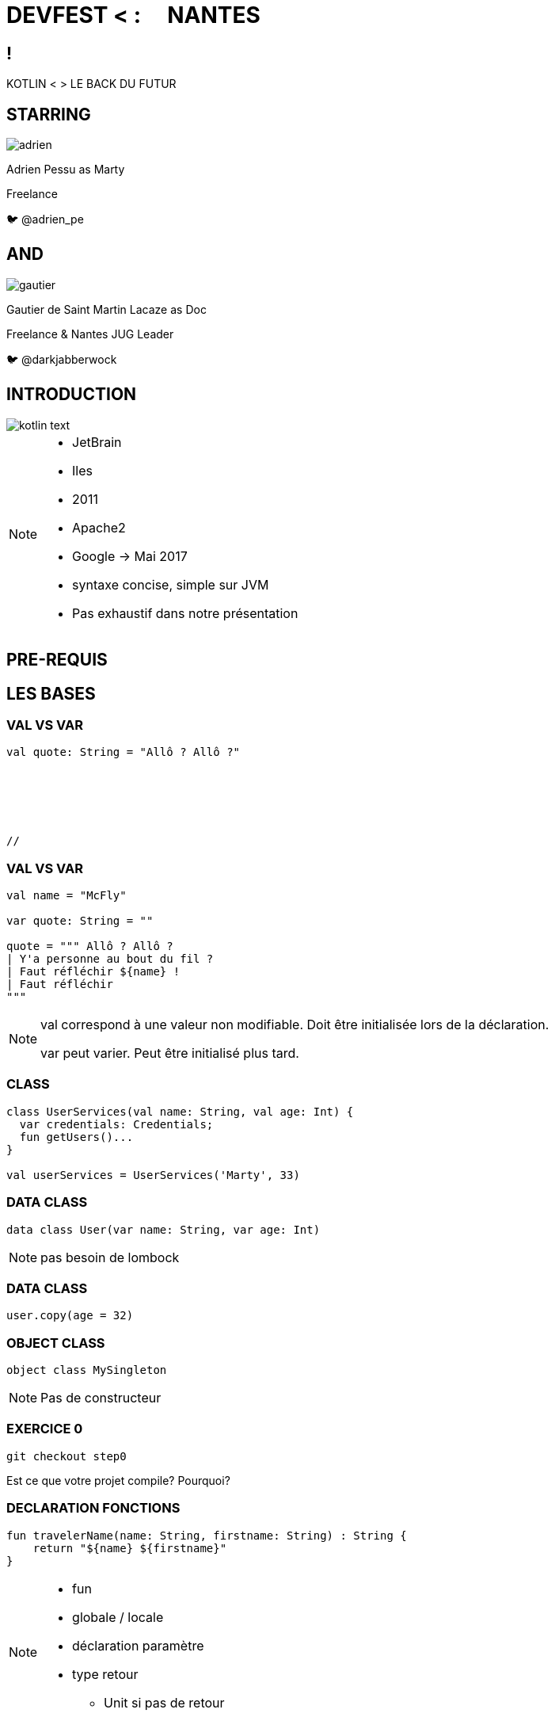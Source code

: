 // Theme
:revealjs_customtheme: css/theme/bttf.css

:revealjs_slideNumber: true
//:revealjsdir: https://cdnjs.cloudflare.com/ajax/libs/reveal.js/3.6.0

:revealjs_width: "100%"
:revealjs_height: "100%"
:revealjs_margin: 0
:revealjs_minScale: 1
:revealjs_maxScale: 1

:revealjs_transition: fade

:source-highlighter: highlightjs
:highlightjs-theme: ./css/highlight-styles/vs-bttf.css


:imagesdir: images
:title-slide-transition: zoom
:title-slide-transition-speed: fast


= DEVFEST < : [title-left-part]#&nbsp; &nbsp;# NANTES

[transition=zoom]
== !

[header]#KOTLIN <# [hearder-line]#> LE BACK DU FUTUR#

== STARRING

image::adrien.png[size=contain, role="actor"]

Adrien Pessu as [.actor-role]#Marty#

Freelance

🐦 @adrien_pe

== AND

image::gautier.png[size=contain, role="actor"]

Gautier de Saint Martin Lacaze as [actor-role]#Doc#

Freelance & Nantes JUG Leader

🐦 @darkjabberwock

== INTRODUCTION

image::kotlin-text.svg[size=contain]

[NOTE.speaker]
--
* JetBrain
* Iles
* 2011
* Apache2
* Google -> Mai 2017
* syntaxe concise, simple sur JVM
* Pas exhaustif dans notre présentation
--

== PRE-REQUIS

== LES BASES

=== VAL VS VAR

// Adrien

[source,kotlin,subs="quotes"]
----
val quote: String = "Allô ? Allô ?"






//
----


=== VAL VS VAR

// Adrien

[source,kotlin,subs="quotes"]
----
val name = "McFly"

var quote: String = ""

quote = """ Allô ? Allô ?
| Y'a personne au bout du fil ?
| Faut réfléchir ${name} !
| Faut réfléchir
"""
----

[NOTE.speaker]
--
val correspond à une valeur non modifiable.
Doit être initialisée lors de la déclaration.

var peut varier.
Peut être initialisé plus tard.
--

=== CLASS

// Adrien

[source,kotlin,subs="quotes"]
----
class UserServices(val name: String, val age: Int) {
  var credentials: Credentials;
  fun getUsers()...
}

val userServices = UserServices('Marty', 33)
----

=== DATA CLASS

// Adrien

[source,kotlin,subs="quotes"]
----
data class User(var name: String, var age: Int)
----

[NOTE.speaker]
--
pas besoin de lombock
--

=== DATA CLASS

// adrien

[source,kotlin,subs="quotes"]
----
user.copy(age = 32)
----

=== OBJECT CLASS

// Adrien

[source,kotlin,subs="quotes"]
----
object class MySingleton
----

[NOTE.speaker]
--
Pas de constructeur
--


=== EXERCICE 0


[source,kotlin,subs="quotes"]
----
git checkout step0
----

Est ce que votre projet compile? Pourquoi?


=== DECLARATION FONCTIONS

// Gautier

[source,kotlin,subs="quotes"]
----
fun travelerName(name: String, firstname: String) : String {
    return "${name} ${firstname}"
}
----

[NOTE.speaker]
--
* fun
* globale / locale
* déclaration paramètre
* type retour
** Unit si pas de retour
--


=== DÉCLARATION FONCTIONS

// Gautier

[source,kotlin,subs="quotes"]
----
fun travelerNameInline(name: String, firstname: String) = "${name} ${firstname}"

// - 2.21 Gigowatts !! 2.21 Gigowatts !! Mon dieu !
----

[NOTE.speaker]
--
* inline
* type retour optionnel
--


=== EXERCICE 1


----
git checkout step1
----

Dans cet exercice, nous allons filter automatiquement les événements qui n’ont pas de date dans notre source de données.

Pour cela, accéder à la classe EventUtil et ajouter un filtre sur le retour de la méthode prettier.

Pensez à vous aider des tests unitaires présents dans ``EventUtilTest.kt``.

== FUN

=== PARAMETRE NOMME


[source,kotlin]
----
fun buildMessage(
        name: String,
        upper: Boolean,
        withEmoji: Boolean
): String {

 // ...

}
----


=== PARAMETRE NOMME

[source,kotlin]
----
val message = buildMessage("Christopher Lloyd", true, false)
----


=== PARAMETRE NOMME

[source,kotlin]
----
val messageWithNamedArguments = buildMessage("Christopher Lloyd", withEmoji = false, upper = true)
----

=== PARAMETRE FACULTATIF

// Gautier

[source,kotlin,subs="quotes"]
----
fun printHello(name: String?): Unit {
  if (name != null)
    println("Hello ${name}")
  else
   println("Hi there!")
}
----

=== VALEUR PAR DÉFAUT

// Gautier

[source,kotlin,subs="quotes"]
----
fun printMessage(name: String = "les berlingots"): Unit {
    println("Au DevFest Nantes, on aime ${name} !")
}

fun main(args: Array<String>) {
    printMessage()       // Au DevFest Nantes, on aime les berlingots !
    printMessage("le curé nantais")  // Au DevFest Nantes, on aime le curé nantais !
}
----

=== IMMUTABILITE

// Gautier

[source,kotlin]
----
data class Traveler (val name: String, val location: String)

val marty = Traveler("Marty", "Hill Valley")

val martyAuDevFest = marty.copy(location = "Nantes")
----

== FLOW CONTROL

=== RANGE

// Adrien

[source,kotlin]
----
if (i in 1..3) {
  println("""Retour vers le futur ${i}""")
}

for (i in IntRange(1, 3)) {
  println("""Retour vers le futur ${i}""")
}
----


=== RANGE

// Adrien

[source,kotlin]
----
for (i in 1..4 step 2) {
  println("""Retour vers le futur ${i}""")
}

for (i in 4 downTo 1 step 2) {
  println("""Retour vers le futur ${i}""")
}
----

=== WHEN

// Adrien

[source,kotlin,subs="quotes"]
----
val currentAction = when (year) {
  1985 -> "On the parking lot with Doc and Marty"
  1955 -> "Marty in the past"
  2015, 2030 -> "Marty in the futur"
  in 2011..2018 -> "Marty speaking at DevFest Nantes"
  else -> {
    print("Qui t'appelles « banane », banane ?")
  }
}
----

[NOTE.speaker]
--
* filtrage par motif
--

=== WHEN

// Adrien

[source,kotlin,subs="quotes"]
----
when {
  isGeorgeWantToDateLorraine() -> scareHimWithADarkVadorVoice()
  !isTheCityHallClockSettedUp() -> findDoc()
  isDeloreanFullyCharged(delorean) -> travel()
}



// 44
----


== GESTION DE LA NULLITE

=== IF

[source,kotlin,subs="quotes"]
----
val marty = Speaker("Marty")
val adrien = Speaker("Adrien")

// The program runs some mystic algorithms

val speakerForDevFest = if (marty.isNotInThePast()) {
  print("Choose ${marty.name}")
  marty
} else {
  print("Choose ${adrien.name}")
  adrien
}
----

[NOTE.speaker]
--
* expression => renvoit une valeur
* remplace l'opérateur ternaire
* derniere expression = valeur renvoyée
--

=== ELVIS OPERATOR

// Gautier

[source,kotlin,subs="quotes"]
----
val city = user?.address?
  .city ?: throw IllegalArgumentException("Invalid User")
----

[source,kotlin,subs="quotes"]
----
findOrder()?.let { dun(it.customer) }
----

[NOTE.speaker]
--
* simplification du null check
* invocation du reste du code que si pas null
--

=== EXERCICE 2 
----
git checkout step2
----

Modifier la méthode prettier pour remplacer chaque chiffre par son équivalent en chaîne de charactères en utilisant le tableau ``unitsString`` déjà disponible.

Il n’y a pas qu’une seule solution.

Pensez à vous aider des tests unitaires présents dans ``EventUtilText.kt``.

== KTOR

=== QU'EST CE QUE kTor ?

[NOTE.speaker]
--
framework web (servlet + API) en Kotlin, Asynchrone avec les koroutines, extension avec DSL kotlin
--

=== EXERCICE 3
----
git checkout step3
----
Nous avons ajouté kTor (Voir build.gradle et Main.kt)

Ajouter un point d’entré REST pour afficher notre liste.




=== OVERLOADING JAVA

//adrien

[source,java,subs="quotes"]
----
class TimeTravelService{
  public RegisterService(final String traveler){
    this.traveler = traveler;
    this.isFromNantes = true;
  }
  public RegisterService(final String traveler, final String vehicle){
    this.traveler = traveler;
    this.vehicle = vehicle;
    this.isFromNantes = true;
  }
  public RegisterService(final String traveler, final String vehicle, final Boolean isFromNantes){
    this.traveler = traveler;
    this.vehicle = vehicle;
    this.isFromNantes = isFromNantes;
  }
}
----


=== OVERLOADING KOTLIN

//adrien

[source,kotlin,subs="quotes"]
----
class RegisterService(val traveler: String, val vehicle: String?, val isFromNantes = true)














// NAONED
----


=== Exercice 4
----
git checkout step4
----
Dans l’exercice 4, nous avons remplacé chaque chiffre de la date par son équivalent en chaîne de charactères. Comme vous pouvez le remarquer ce n’est pas comme cela que l’on doit lire une date.

Nous allons donc modifier notre ``fun prettier`` pour gérer les cas des milliers, des centaines et des dizaines.

Pour vous aider, il y a des tests unitaires dans la classe ``EventUtilTest.kt``.


=== EXTENSIONS

// Gautier

Le polyfill du Java dans Kotlin

[NOTE.speaker]
--
* provient de C#
* permet d'étendre un type sans modifier la classe de départ
--


=== EXTENSIONS

[source,kotlin,subs="quotes"]
----
open class Humain {
    fun voyager(destination: String) {
        print("Voyager ${destination}")
    }
}

class Doc : Humain() {
    fun voyagerDansLeTemps(destination: String, annee: Int) {
        // ...
    }
}

val humain: Humain = Humain()
humain.voyager("en Charente-Maritime")
humain.voyagerDansLeTemps("en Charente-Maritime", 1985) // won't compile

val doc: Doc = Doc()
doc.voyagerDansLeTemps("en Charente-Maritime", 1985)

//Back to the Summer camp
----


=== EXTENSIONS

[source,kotlin,subs="quotes"]
----
open class Humain {
    fun voyager(destination: String) {
        print("Voyager ${destination}")
    }
}

fun Humain.voyagerDansLeTemps(destination: String, annee: Int) {



}

val humain: Humain = Humain()
humain.voyager("en Charente-Maritime")
humain.voyagerDansLeTemps("en Charente-Maritime", 1985)




//Back to Nantes
----

=== EXERCICE 5

----
git checkout step5
----

Modifier la fonction ``prettier`` en extension de la classe java.util.Date.

N’oubliez pas d’exécuter les TU!


=== EXERCICE 6



Aller dans Menu > Tools > Kotlin > Show Kotlin Bytecode

Ouvrer un de vos fichiers Kotlin et cliquer sur `Decompile' et vous verrez le code convertie de Kotlin vers ByteCode puis vers Java Cet outil est interessant pour les developpeurs connaisant bien Java.

